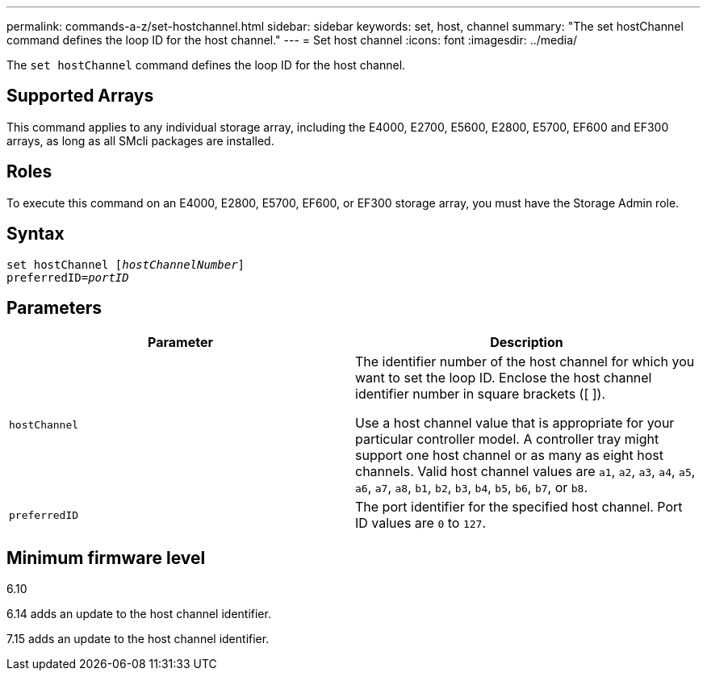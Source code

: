 ---
permalink: commands-a-z/set-hostchannel.html
sidebar: sidebar
keywords: set, host, channel
summary: "The set hostChannel command defines the loop ID for the host channel."
---
= Set host channel
:icons: font
:imagesdir: ../media/

[.lead]
The `set hostChannel` command defines the loop ID for the host channel.

== Supported Arrays

This command applies to any individual storage array, including the E4000, E2700, E5600, E2800, E5700, EF600 and EF300 arrays, as long as all SMcli packages are installed.

== Roles

To execute this command on an E4000, E2800, E5700, EF600, or EF300 storage array, you must have the Storage Admin role.

== Syntax
[subs=+macros]
[source,cli]
----
set hostChannel pass:quotes[[_hostChannelNumber_]]
preferredID=pass:quotes[_portID_]
----

== Parameters

[cols="2*",options="header"]
|===
| Parameter| Description
a|
`hostChannel`
a|
The identifier number of the host channel for which you want to set the loop ID. Enclose the host channel identifier number in square brackets ([  ]).

Use a host channel value that is appropriate for your particular controller model. A controller tray might support one host channel or as many as eight host channels. Valid host channel values are `a1`, `a2`, `a3`, `a4`, `a5`, `a6`, `a7`, `a8`, `b1`, `b2`, `b3`, `b4`, `b5`, `b6`, `b7`, or `b8`.

a|
`preferredID`
a|
The port identifier for the specified host channel. Port ID values are `0` to `127`.
|===

== Minimum firmware level

6.10

6.14 adds an update to the host channel identifier.

7.15 adds an update to the host channel identifier.
